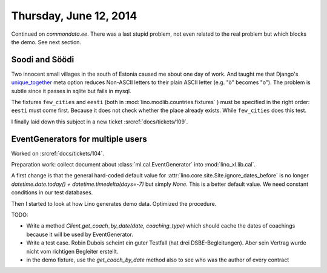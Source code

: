 =======================
Thursday, June 12, 2014
=======================


Continued on `commondata.ee`.  There was a last stupid problem, not
even related to the real problem but which blocks the demo. See next
section.


Soodi and Söödi
---------------

Two innocent small villages in the south of Estonia caused me about
one day of work. And taught me that Django's unique_together_ meta
option reduces Non-ASCII letters to their plain ASCII letter (e.g. "ö"
becomes "o"). The problem is subtle since it passes in sqlite but
fails in mysql.


.. _unique_together: https://docs.djangoproject.com/en/1.6/ref/models/options/#unique-together


The fixtures ``few_cities`` and ``eesti`` (both in
:mod:`lino.modlib.countries.fixtures` ) must be specified in the right
order: ``eesti`` must come first. Because it does not check whether
the place already exists. While ``few_cities`` does this test.

I finally laid down this subject in a new ticket :srcref:`docs/tickets/109`.



EventGenerators for multiple users
----------------------------------

Worked on :srcref:`docs/tickets/104`.

Preparation work: collect document about :class:`ml.cal.EventGenerator`
into :mod:`lino_xl.lib.cal`.

A first change is that the general hard-coded default value for
:attr:`lino.core.site.Site.ignore_dates_before` is no longer
`datetime.date.today() + datetime.timedelta(days=-7)` but simply
`None`.  This is a better default value. We need constant conditions
in our test databases.

Then I started to look at how Lino generates demo data. Optimized the
procedure.

TODO:

- Write a method `Client.get_coach_by_date(date, coaching_type)` which
  should cache the dates of coachings because it will be used by
  EventGenerator.
- Write a test case. Robin Dubois scheint ein guter Testfall (hat drei
  DSBE-Begleitungen).  Aber sein Vertrag wurde nicht vom richtigen
  Begleiter erstellt.
- in the demo fixture, use the `get_coach_by_date` method also to see who
  was the author of every contract

